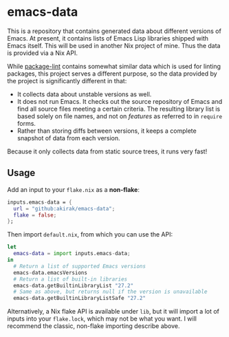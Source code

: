 * emacs-data
This is a repository that contains generated data about different versions of Emacs.
At present, it contains lists of Emacs Lisp libraries shipped with Emacs itself.
This will be used in another Nix project of mine.
Thus the data is provided via a Nix API.

While [[https://github.com/purcell/package-lint/][package-lint]] contains somewhat similar data which is used for linting packages, this project serves a different purpose, so the data provided by the project is significantly different in that:

- It collects data about unstable versions as well.
- It does not run Emacs. It checks out the source repository of Emacs and find all source files meeting a certain criteria. The resulting library list is based solely on file names, and not on /features/ as referred to in =require= forms.
- Rather than storing diffs between versions, it keeps a complete snapshot of data from each version.

Because it only collects data from static source trees, it runs very fast!
** Usage
Add an input to your =flake.nix= as a *non-flake*:

#+begin_src nix
    inputs.emacs-data = {
      url = "github:akirak/emacs-data";
      flake = false;
    };
  #+end_src

Then import =default.nix=, from which you can use the API:

#+begin_src nix
  let
    emacs-data = import inputs.emacs-data;
  in
    # Return a list of supported Emacs versions
    emacs-data.emacsVersions
    # Return a list of built-in libraries
    emacs-data.getBuiltinLibraryList "27.2"
    # Same as above, but returns null if the version is unavailable
    emacs-data.getBuiltinLibraryListSafe "27.2"
#+end_src

Alternatively, a Nix flake API is available under =lib=, but it will import a lot of inputs into your =flake.lock=, which may not be what you want. I will recommend the classic, non-flake importing describe above.
